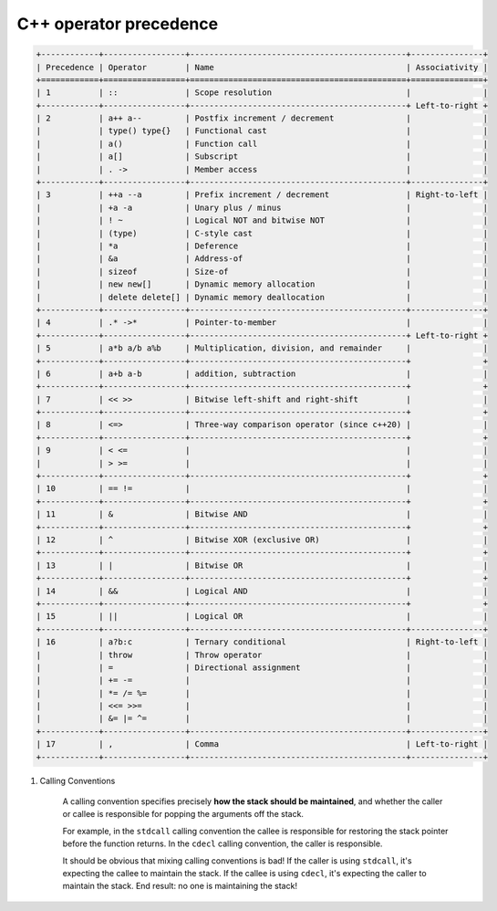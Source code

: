***********************
C++ operator precedence
***********************

.. code-block:: none

    +------------+-----------------+---------------------------------------------+---------------+
    | Precedence | Operator        | Name                                        | Associativity |
    +============+=================+=============================================+===============+
    | 1          | ::              | Scope resolution                            |               |
    +------------+-----------------+---------------------------------------------+ Left-to-right +
    | 2          | a++ a--         | Postfix increment / decrement               |               |
    |            | type() type{}   | Functional cast                             |               |
    |            | a()             | Function call                               |               |
    |            | a[]             | Subscript                                   |               |
    |            | . ->            | Member access                               |               |
    +------------+-----------------+---------------------------------------------+---------------+
    | 3          | ++a --a         | Prefix increment / decrement                | Right-to-left |
    |            | +a -a           | Unary plus / minus                          |               |
    |            | ! ~             | Logical NOT and bitwise NOT                 |               |
    |            | (type)          | C-style cast                                |               |
    |            | *a              | Deference                                   |               |
    |            | &a              | Address-of                                  |               |
    |            | sizeof          | Size-of                                     |               |
    |            | new new[]       | Dynamic memory allocation                   |               |
    |            | delete delete[] | Dynamic memory deallocation                 |               |
    +------------+-----------------+---------------------------------------------+---------------+
    | 4          | .* ->*          | Pointer-to-member                           |               |
    +------------+-----------------+---------------------------------------------+ Left-to-right +
    | 5          | a*b a/b a%b     | Multiplication, division, and remainder     |               |
    +------------+-----------------+---------------------------------------------+               +
    | 6          | a+b a-b         | addition, subtraction                       |               |
    +------------+-----------------+---------------------------------------------+               +
    | 7          | << >>           | Bitwise left-shift and right-shift          |               |
    +------------+-----------------+---------------------------------------------+               +
    | 8          | <=>             | Three-way comparison operator (since c++20) |               |
    +------------+-----------------+---------------------------------------------+               +
    | 9          | < <=            |                                             |               |
    |            | > >=            |                                             |               |
    +------------+-----------------+---------------------------------------------+               +
    | 10         | == !=           |                                             |               |
    +------------+-----------------+---------------------------------------------+               +
    | 11         | &               | Bitwise AND                                 |               |
    +------------+-----------------+---------------------------------------------+               +
    | 12         | ^               | Bitwise XOR (exclusive OR)                  |               |
    +------------+-----------------+---------------------------------------------+               +
    | 13         | |               | Bitwise OR                                  |               |
    +------------+-----------------+---------------------------------------------+               +
    | 14         | &&              | Logical AND                                 |               |
    +------------+-----------------+---------------------------------------------+               +
    | 15         | ||              | Logical OR                                  |               |
    +------------+-----------------+---------------------------------------------+---------------+
    | 16         | a?b:c           | Ternary conditional                         | Right-to-left |
    |            | throw           | Throw operator                              |               |
    |            | =               | Directional assignment                      |               |
    |            | += -=           |                                             |               |
    |            | *= /= %=        |                                             |               |
    |            | <<= >>=         |                                             |               |
    |            | &= |= ^=        |                                             |               |
    +------------+-----------------+---------------------------------------------+---------------+
    | 17         | ,               | Comma                                       | Left-to-right |
    +------------+-----------------+---------------------------------------------+---------------+
   

#. Calling Conventions
   
    A calling convention specifies precisely **how the stack should be maintained**, 
    and whether the caller or callee is responsible for popping the arguments off the stack.

    For example, in the ``stdcall`` calling convention the callee is responsible for restoring 
    the stack pointer before the function returns. In the ``cdecl`` calling convention, 
    the caller is responsible.

    It should be obvious that mixing calling conventions is bad! If the caller is using ``stdcall``, 
    it's expecting the callee to maintain the stack. If the callee is using ``cdecl``, it's expecting 
    the caller to maintain the stack. End result: no one is maintaining the stack! 